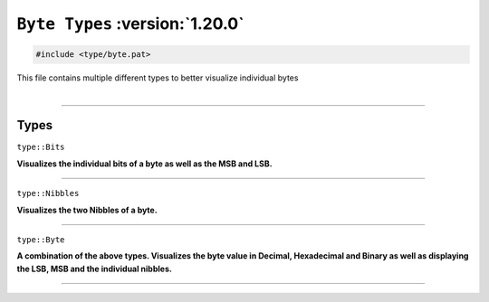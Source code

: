 ``Byte Types`` :version:`1.20.0`
================================

.. code-block:: hexpat

    #include <type/byte.pat>

| This file contains multiple different types to better visualize individual bytes
|

------------------------

Types
-----

``type::Bits``

**Visualizes the individual bits of a byte as well as the MSB and LSB.**

.. image:: assets/byte/bits.png
  :width: 100%
  :alt: Bits

------------------------

``type::Nibbles``

**Visualizes the two Nibbles of a byte.**

.. image:: assets/byte/nibbles.png
  :width: 100%
  :alt: Nibbles

------------------------

``type::Byte``

**A combination of the above types. Visualizes the byte value in Decimal, Hexadecimal and Binary as well as displaying the LSB, MSB and the individual nibbles.**

.. image:: assets/byte/byte.png
  :width: 100%
  :alt: Byte

------------------------